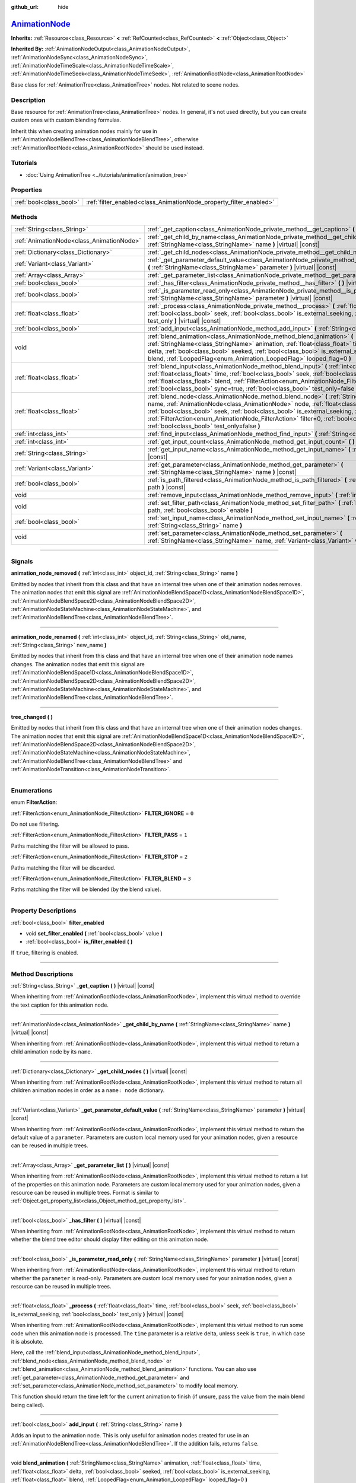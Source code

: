 :github_url: hide

.. DO NOT EDIT THIS FILE!!!
.. Generated automatically from Godot engine sources.
.. Generator: https://github.com/godotengine/godot/tree/master/doc/tools/make_rst.py.
.. XML source: https://github.com/godotengine/godot/tree/master/doc/classes/AnimationNode.xml.

.. _class_AnimationNode:

`AnimationNode <https://github.com/godotengine/godot/blob/master/editor/plugins/animation_blend_space_1d_editor.h#L48>`_
========================================================================================================================

**Inherits:** :ref:`Resource<class_Resource>` **<** :ref:`RefCounted<class_RefCounted>` **<** :ref:`Object<class_Object>`

**Inherited By:** :ref:`AnimationNodeOutput<class_AnimationNodeOutput>`, :ref:`AnimationNodeSync<class_AnimationNodeSync>`, :ref:`AnimationNodeTimeScale<class_AnimationNodeTimeScale>`, :ref:`AnimationNodeTimeSeek<class_AnimationNodeTimeSeek>`, :ref:`AnimationRootNode<class_AnimationRootNode>`

Base class for :ref:`AnimationTree<class_AnimationTree>` nodes. Not related to scene nodes.

.. rst-class:: classref-introduction-group

Description
-----------

Base resource for :ref:`AnimationTree<class_AnimationTree>` nodes. In general, it's not used directly, but you can create custom ones with custom blending formulas.

Inherit this when creating animation nodes mainly for use in :ref:`AnimationNodeBlendTree<class_AnimationNodeBlendTree>`, otherwise :ref:`AnimationRootNode<class_AnimationRootNode>` should be used instead.

.. rst-class:: classref-introduction-group

Tutorials
---------

- :doc:`Using AnimationTree <../tutorials/animation/animation_tree>`

.. rst-class:: classref-reftable-group

Properties
----------

.. table::
   :widths: auto

   +-------------------------+--------------------------------------------------------------------+
   | :ref:`bool<class_bool>` | :ref:`filter_enabled<class_AnimationNode_property_filter_enabled>` |
   +-------------------------+--------------------------------------------------------------------+

.. rst-class:: classref-reftable-group

Methods
-------

.. table::
   :widths: auto

   +-------------------------------------------+------------------------------------------------------------------------------------------------------------------------------------------------------------------------------------------------------------------------------------------------------------------------------------------------------------------------------------------------------------------------------------------------------------------------------------------------------+
   | :ref:`String<class_String>`               | :ref:`_get_caption<class_AnimationNode_private_method__get_caption>` **(** **)** |virtual| |const|                                                                                                                                                                                                                                                                                                                                                   |
   +-------------------------------------------+------------------------------------------------------------------------------------------------------------------------------------------------------------------------------------------------------------------------------------------------------------------------------------------------------------------------------------------------------------------------------------------------------------------------------------------------------+
   | :ref:`AnimationNode<class_AnimationNode>` | :ref:`_get_child_by_name<class_AnimationNode_private_method__get_child_by_name>` **(** :ref:`StringName<class_StringName>` name **)** |virtual| |const|                                                                                                                                                                                                                                                                                              |
   +-------------------------------------------+------------------------------------------------------------------------------------------------------------------------------------------------------------------------------------------------------------------------------------------------------------------------------------------------------------------------------------------------------------------------------------------------------------------------------------------------------+
   | :ref:`Dictionary<class_Dictionary>`       | :ref:`_get_child_nodes<class_AnimationNode_private_method__get_child_nodes>` **(** **)** |virtual| |const|                                                                                                                                                                                                                                                                                                                                           |
   +-------------------------------------------+------------------------------------------------------------------------------------------------------------------------------------------------------------------------------------------------------------------------------------------------------------------------------------------------------------------------------------------------------------------------------------------------------------------------------------------------------+
   | :ref:`Variant<class_Variant>`             | :ref:`_get_parameter_default_value<class_AnimationNode_private_method__get_parameter_default_value>` **(** :ref:`StringName<class_StringName>` parameter **)** |virtual| |const|                                                                                                                                                                                                                                                                     |
   +-------------------------------------------+------------------------------------------------------------------------------------------------------------------------------------------------------------------------------------------------------------------------------------------------------------------------------------------------------------------------------------------------------------------------------------------------------------------------------------------------------+
   | :ref:`Array<class_Array>`                 | :ref:`_get_parameter_list<class_AnimationNode_private_method__get_parameter_list>` **(** **)** |virtual| |const|                                                                                                                                                                                                                                                                                                                                     |
   +-------------------------------------------+------------------------------------------------------------------------------------------------------------------------------------------------------------------------------------------------------------------------------------------------------------------------------------------------------------------------------------------------------------------------------------------------------------------------------------------------------+
   | :ref:`bool<class_bool>`                   | :ref:`_has_filter<class_AnimationNode_private_method__has_filter>` **(** **)** |virtual| |const|                                                                                                                                                                                                                                                                                                                                                     |
   +-------------------------------------------+------------------------------------------------------------------------------------------------------------------------------------------------------------------------------------------------------------------------------------------------------------------------------------------------------------------------------------------------------------------------------------------------------------------------------------------------------+
   | :ref:`bool<class_bool>`                   | :ref:`_is_parameter_read_only<class_AnimationNode_private_method__is_parameter_read_only>` **(** :ref:`StringName<class_StringName>` parameter **)** |virtual| |const|                                                                                                                                                                                                                                                                               |
   +-------------------------------------------+------------------------------------------------------------------------------------------------------------------------------------------------------------------------------------------------------------------------------------------------------------------------------------------------------------------------------------------------------------------------------------------------------------------------------------------------------+
   | :ref:`float<class_float>`                 | :ref:`_process<class_AnimationNode_private_method__process>` **(** :ref:`float<class_float>` time, :ref:`bool<class_bool>` seek, :ref:`bool<class_bool>` is_external_seeking, :ref:`bool<class_bool>` test_only **)** |virtual| |const|                                                                                                                                                                                                              |
   +-------------------------------------------+------------------------------------------------------------------------------------------------------------------------------------------------------------------------------------------------------------------------------------------------------------------------------------------------------------------------------------------------------------------------------------------------------------------------------------------------------+
   | :ref:`bool<class_bool>`                   | :ref:`add_input<class_AnimationNode_method_add_input>` **(** :ref:`String<class_String>` name **)**                                                                                                                                                                                                                                                                                                                                                  |
   +-------------------------------------------+------------------------------------------------------------------------------------------------------------------------------------------------------------------------------------------------------------------------------------------------------------------------------------------------------------------------------------------------------------------------------------------------------------------------------------------------------+
   | void                                      | :ref:`blend_animation<class_AnimationNode_method_blend_animation>` **(** :ref:`StringName<class_StringName>` animation, :ref:`float<class_float>` time, :ref:`float<class_float>` delta, :ref:`bool<class_bool>` seeked, :ref:`bool<class_bool>` is_external_seeking, :ref:`float<class_float>` blend, :ref:`LoopedFlag<enum_Animation_LoopedFlag>` looped_flag=0 **)**                                                                              |
   +-------------------------------------------+------------------------------------------------------------------------------------------------------------------------------------------------------------------------------------------------------------------------------------------------------------------------------------------------------------------------------------------------------------------------------------------------------------------------------------------------------+
   | :ref:`float<class_float>`                 | :ref:`blend_input<class_AnimationNode_method_blend_input>` **(** :ref:`int<class_int>` input_index, :ref:`float<class_float>` time, :ref:`bool<class_bool>` seek, :ref:`bool<class_bool>` is_external_seeking, :ref:`float<class_float>` blend, :ref:`FilterAction<enum_AnimationNode_FilterAction>` filter=0, :ref:`bool<class_bool>` sync=true, :ref:`bool<class_bool>` test_only=false **)**                                                      |
   +-------------------------------------------+------------------------------------------------------------------------------------------------------------------------------------------------------------------------------------------------------------------------------------------------------------------------------------------------------------------------------------------------------------------------------------------------------------------------------------------------------+
   | :ref:`float<class_float>`                 | :ref:`blend_node<class_AnimationNode_method_blend_node>` **(** :ref:`StringName<class_StringName>` name, :ref:`AnimationNode<class_AnimationNode>` node, :ref:`float<class_float>` time, :ref:`bool<class_bool>` seek, :ref:`bool<class_bool>` is_external_seeking, :ref:`float<class_float>` blend, :ref:`FilterAction<enum_AnimationNode_FilterAction>` filter=0, :ref:`bool<class_bool>` sync=true, :ref:`bool<class_bool>` test_only=false **)** |
   +-------------------------------------------+------------------------------------------------------------------------------------------------------------------------------------------------------------------------------------------------------------------------------------------------------------------------------------------------------------------------------------------------------------------------------------------------------------------------------------------------------+
   | :ref:`int<class_int>`                     | :ref:`find_input<class_AnimationNode_method_find_input>` **(** :ref:`String<class_String>` name **)** |const|                                                                                                                                                                                                                                                                                                                                        |
   +-------------------------------------------+------------------------------------------------------------------------------------------------------------------------------------------------------------------------------------------------------------------------------------------------------------------------------------------------------------------------------------------------------------------------------------------------------------------------------------------------------+
   | :ref:`int<class_int>`                     | :ref:`get_input_count<class_AnimationNode_method_get_input_count>` **(** **)** |const|                                                                                                                                                                                                                                                                                                                                                               |
   +-------------------------------------------+------------------------------------------------------------------------------------------------------------------------------------------------------------------------------------------------------------------------------------------------------------------------------------------------------------------------------------------------------------------------------------------------------------------------------------------------------+
   | :ref:`String<class_String>`               | :ref:`get_input_name<class_AnimationNode_method_get_input_name>` **(** :ref:`int<class_int>` input **)** |const|                                                                                                                                                                                                                                                                                                                                     |
   +-------------------------------------------+------------------------------------------------------------------------------------------------------------------------------------------------------------------------------------------------------------------------------------------------------------------------------------------------------------------------------------------------------------------------------------------------------------------------------------------------------+
   | :ref:`Variant<class_Variant>`             | :ref:`get_parameter<class_AnimationNode_method_get_parameter>` **(** :ref:`StringName<class_StringName>` name **)** |const|                                                                                                                                                                                                                                                                                                                          |
   +-------------------------------------------+------------------------------------------------------------------------------------------------------------------------------------------------------------------------------------------------------------------------------------------------------------------------------------------------------------------------------------------------------------------------------------------------------------------------------------------------------+
   | :ref:`bool<class_bool>`                   | :ref:`is_path_filtered<class_AnimationNode_method_is_path_filtered>` **(** :ref:`NodePath<class_NodePath>` path **)** |const|                                                                                                                                                                                                                                                                                                                        |
   +-------------------------------------------+------------------------------------------------------------------------------------------------------------------------------------------------------------------------------------------------------------------------------------------------------------------------------------------------------------------------------------------------------------------------------------------------------------------------------------------------------+
   | void                                      | :ref:`remove_input<class_AnimationNode_method_remove_input>` **(** :ref:`int<class_int>` index **)**                                                                                                                                                                                                                                                                                                                                                 |
   +-------------------------------------------+------------------------------------------------------------------------------------------------------------------------------------------------------------------------------------------------------------------------------------------------------------------------------------------------------------------------------------------------------------------------------------------------------------------------------------------------------+
   | void                                      | :ref:`set_filter_path<class_AnimationNode_method_set_filter_path>` **(** :ref:`NodePath<class_NodePath>` path, :ref:`bool<class_bool>` enable **)**                                                                                                                                                                                                                                                                                                  |
   +-------------------------------------------+------------------------------------------------------------------------------------------------------------------------------------------------------------------------------------------------------------------------------------------------------------------------------------------------------------------------------------------------------------------------------------------------------------------------------------------------------+
   | :ref:`bool<class_bool>`                   | :ref:`set_input_name<class_AnimationNode_method_set_input_name>` **(** :ref:`int<class_int>` input, :ref:`String<class_String>` name **)**                                                                                                                                                                                                                                                                                                           |
   +-------------------------------------------+------------------------------------------------------------------------------------------------------------------------------------------------------------------------------------------------------------------------------------------------------------------------------------------------------------------------------------------------------------------------------------------------------------------------------------------------------+
   | void                                      | :ref:`set_parameter<class_AnimationNode_method_set_parameter>` **(** :ref:`StringName<class_StringName>` name, :ref:`Variant<class_Variant>` value **)**                                                                                                                                                                                                                                                                                             |
   +-------------------------------------------+------------------------------------------------------------------------------------------------------------------------------------------------------------------------------------------------------------------------------------------------------------------------------------------------------------------------------------------------------------------------------------------------------------------------------------------------------+

.. rst-class:: classref-section-separator

----

.. rst-class:: classref-descriptions-group

Signals
-------

.. _class_AnimationNode_signal_animation_node_removed:

.. rst-class:: classref-signal

**animation_node_removed** **(** :ref:`int<class_int>` object_id, :ref:`String<class_String>` name **)**

Emitted by nodes that inherit from this class and that have an internal tree when one of their animation nodes removes. The animation nodes that emit this signal are :ref:`AnimationNodeBlendSpace1D<class_AnimationNodeBlendSpace1D>`, :ref:`AnimationNodeBlendSpace2D<class_AnimationNodeBlendSpace2D>`, :ref:`AnimationNodeStateMachine<class_AnimationNodeStateMachine>`, and :ref:`AnimationNodeBlendTree<class_AnimationNodeBlendTree>`.

.. rst-class:: classref-item-separator

----

.. _class_AnimationNode_signal_animation_node_renamed:

.. rst-class:: classref-signal

**animation_node_renamed** **(** :ref:`int<class_int>` object_id, :ref:`String<class_String>` old_name, :ref:`String<class_String>` new_name **)**

Emitted by nodes that inherit from this class and that have an internal tree when one of their animation node names changes. The animation nodes that emit this signal are :ref:`AnimationNodeBlendSpace1D<class_AnimationNodeBlendSpace1D>`, :ref:`AnimationNodeBlendSpace2D<class_AnimationNodeBlendSpace2D>`, :ref:`AnimationNodeStateMachine<class_AnimationNodeStateMachine>`, and :ref:`AnimationNodeBlendTree<class_AnimationNodeBlendTree>`.

.. rst-class:: classref-item-separator

----

.. _class_AnimationNode_signal_tree_changed:

.. rst-class:: classref-signal

**tree_changed** **(** **)**

Emitted by nodes that inherit from this class and that have an internal tree when one of their animation nodes changes. The animation nodes that emit this signal are :ref:`AnimationNodeBlendSpace1D<class_AnimationNodeBlendSpace1D>`, :ref:`AnimationNodeBlendSpace2D<class_AnimationNodeBlendSpace2D>`, :ref:`AnimationNodeStateMachine<class_AnimationNodeStateMachine>`, :ref:`AnimationNodeBlendTree<class_AnimationNodeBlendTree>` and :ref:`AnimationNodeTransition<class_AnimationNodeTransition>`.

.. rst-class:: classref-section-separator

----

.. rst-class:: classref-descriptions-group

Enumerations
------------

.. _enum_AnimationNode_FilterAction:

.. rst-class:: classref-enumeration

enum **FilterAction**:

.. _class_AnimationNode_constant_FILTER_IGNORE:

.. rst-class:: classref-enumeration-constant

:ref:`FilterAction<enum_AnimationNode_FilterAction>` **FILTER_IGNORE** = ``0``

Do not use filtering.

.. _class_AnimationNode_constant_FILTER_PASS:

.. rst-class:: classref-enumeration-constant

:ref:`FilterAction<enum_AnimationNode_FilterAction>` **FILTER_PASS** = ``1``

Paths matching the filter will be allowed to pass.

.. _class_AnimationNode_constant_FILTER_STOP:

.. rst-class:: classref-enumeration-constant

:ref:`FilterAction<enum_AnimationNode_FilterAction>` **FILTER_STOP** = ``2``

Paths matching the filter will be discarded.

.. _class_AnimationNode_constant_FILTER_BLEND:

.. rst-class:: classref-enumeration-constant

:ref:`FilterAction<enum_AnimationNode_FilterAction>` **FILTER_BLEND** = ``3``

Paths matching the filter will be blended (by the blend value).

.. rst-class:: classref-section-separator

----

.. rst-class:: classref-descriptions-group

Property Descriptions
---------------------

.. _class_AnimationNode_property_filter_enabled:

.. rst-class:: classref-property

:ref:`bool<class_bool>` **filter_enabled**

.. rst-class:: classref-property-setget

- void **set_filter_enabled** **(** :ref:`bool<class_bool>` value **)**
- :ref:`bool<class_bool>` **is_filter_enabled** **(** **)**

If ``true``, filtering is enabled.

.. rst-class:: classref-section-separator

----

.. rst-class:: classref-descriptions-group

Method Descriptions
-------------------

.. _class_AnimationNode_private_method__get_caption:

.. rst-class:: classref-method

:ref:`String<class_String>` **_get_caption** **(** **)** |virtual| |const|

When inheriting from :ref:`AnimationRootNode<class_AnimationRootNode>`, implement this virtual method to override the text caption for this animation node.

.. rst-class:: classref-item-separator

----

.. _class_AnimationNode_private_method__get_child_by_name:

.. rst-class:: classref-method

:ref:`AnimationNode<class_AnimationNode>` **_get_child_by_name** **(** :ref:`StringName<class_StringName>` name **)** |virtual| |const|

When inheriting from :ref:`AnimationRootNode<class_AnimationRootNode>`, implement this virtual method to return a child animation node by its ``name``.

.. rst-class:: classref-item-separator

----

.. _class_AnimationNode_private_method__get_child_nodes:

.. rst-class:: classref-method

:ref:`Dictionary<class_Dictionary>` **_get_child_nodes** **(** **)** |virtual| |const|

When inheriting from :ref:`AnimationRootNode<class_AnimationRootNode>`, implement this virtual method to return all children animation nodes in order as a ``name: node`` dictionary.

.. rst-class:: classref-item-separator

----

.. _class_AnimationNode_private_method__get_parameter_default_value:

.. rst-class:: classref-method

:ref:`Variant<class_Variant>` **_get_parameter_default_value** **(** :ref:`StringName<class_StringName>` parameter **)** |virtual| |const|

When inheriting from :ref:`AnimationRootNode<class_AnimationRootNode>`, implement this virtual method to return the default value of a ``parameter``. Parameters are custom local memory used for your animation nodes, given a resource can be reused in multiple trees.

.. rst-class:: classref-item-separator

----

.. _class_AnimationNode_private_method__get_parameter_list:

.. rst-class:: classref-method

:ref:`Array<class_Array>` **_get_parameter_list** **(** **)** |virtual| |const|

When inheriting from :ref:`AnimationRootNode<class_AnimationRootNode>`, implement this virtual method to return a list of the properties on this animation node. Parameters are custom local memory used for your animation nodes, given a resource can be reused in multiple trees. Format is similar to :ref:`Object.get_property_list<class_Object_method_get_property_list>`.

.. rst-class:: classref-item-separator

----

.. _class_AnimationNode_private_method__has_filter:

.. rst-class:: classref-method

:ref:`bool<class_bool>` **_has_filter** **(** **)** |virtual| |const|

When inheriting from :ref:`AnimationRootNode<class_AnimationRootNode>`, implement this virtual method to return whether the blend tree editor should display filter editing on this animation node.

.. rst-class:: classref-item-separator

----

.. _class_AnimationNode_private_method__is_parameter_read_only:

.. rst-class:: classref-method

:ref:`bool<class_bool>` **_is_parameter_read_only** **(** :ref:`StringName<class_StringName>` parameter **)** |virtual| |const|

When inheriting from :ref:`AnimationRootNode<class_AnimationRootNode>`, implement this virtual method to return whether the ``parameter`` is read-only. Parameters are custom local memory used for your animation nodes, given a resource can be reused in multiple trees.

.. rst-class:: classref-item-separator

----

.. _class_AnimationNode_private_method__process:

.. rst-class:: classref-method

:ref:`float<class_float>` **_process** **(** :ref:`float<class_float>` time, :ref:`bool<class_bool>` seek, :ref:`bool<class_bool>` is_external_seeking, :ref:`bool<class_bool>` test_only **)** |virtual| |const|

When inheriting from :ref:`AnimationRootNode<class_AnimationRootNode>`, implement this virtual method to run some code when this animation node is processed. The ``time`` parameter is a relative delta, unless ``seek`` is ``true``, in which case it is absolute.

Here, call the :ref:`blend_input<class_AnimationNode_method_blend_input>`, :ref:`blend_node<class_AnimationNode_method_blend_node>` or :ref:`blend_animation<class_AnimationNode_method_blend_animation>` functions. You can also use :ref:`get_parameter<class_AnimationNode_method_get_parameter>` and :ref:`set_parameter<class_AnimationNode_method_set_parameter>` to modify local memory.

This function should return the time left for the current animation to finish (if unsure, pass the value from the main blend being called).

.. rst-class:: classref-item-separator

----

.. _class_AnimationNode_method_add_input:

.. rst-class:: classref-method

:ref:`bool<class_bool>` **add_input** **(** :ref:`String<class_String>` name **)**

Adds an input to the animation node. This is only useful for animation nodes created for use in an :ref:`AnimationNodeBlendTree<class_AnimationNodeBlendTree>`. If the addition fails, returns ``false``.

.. rst-class:: classref-item-separator

----

.. _class_AnimationNode_method_blend_animation:

.. rst-class:: classref-method

void **blend_animation** **(** :ref:`StringName<class_StringName>` animation, :ref:`float<class_float>` time, :ref:`float<class_float>` delta, :ref:`bool<class_bool>` seeked, :ref:`bool<class_bool>` is_external_seeking, :ref:`float<class_float>` blend, :ref:`LoopedFlag<enum_Animation_LoopedFlag>` looped_flag=0 **)**

Blend an animation by ``blend`` amount (name must be valid in the linked :ref:`AnimationPlayer<class_AnimationPlayer>`). A ``time`` and ``delta`` may be passed, as well as whether ``seeked`` happened.

A ``looped_flag`` is used by internal processing immediately after the loop. See also :ref:`LoopedFlag<enum_Animation_LoopedFlag>`.

.. rst-class:: classref-item-separator

----

.. _class_AnimationNode_method_blend_input:

.. rst-class:: classref-method

:ref:`float<class_float>` **blend_input** **(** :ref:`int<class_int>` input_index, :ref:`float<class_float>` time, :ref:`bool<class_bool>` seek, :ref:`bool<class_bool>` is_external_seeking, :ref:`float<class_float>` blend, :ref:`FilterAction<enum_AnimationNode_FilterAction>` filter=0, :ref:`bool<class_bool>` sync=true, :ref:`bool<class_bool>` test_only=false **)**

Blend an input. This is only useful for animation nodes created for an :ref:`AnimationNodeBlendTree<class_AnimationNodeBlendTree>`. The ``time`` parameter is a relative delta, unless ``seek`` is ``true``, in which case it is absolute. A filter mode may be optionally passed (see :ref:`FilterAction<enum_AnimationNode_FilterAction>` for options).

.. rst-class:: classref-item-separator

----

.. _class_AnimationNode_method_blend_node:

.. rst-class:: classref-method

:ref:`float<class_float>` **blend_node** **(** :ref:`StringName<class_StringName>` name, :ref:`AnimationNode<class_AnimationNode>` node, :ref:`float<class_float>` time, :ref:`bool<class_bool>` seek, :ref:`bool<class_bool>` is_external_seeking, :ref:`float<class_float>` blend, :ref:`FilterAction<enum_AnimationNode_FilterAction>` filter=0, :ref:`bool<class_bool>` sync=true, :ref:`bool<class_bool>` test_only=false **)**

Blend another animation node (in case this animation node contains children animation nodes). This function is only useful if you inherit from :ref:`AnimationRootNode<class_AnimationRootNode>` instead, else editors will not display your animation node for addition.

.. rst-class:: classref-item-separator

----

.. _class_AnimationNode_method_find_input:

.. rst-class:: classref-method

:ref:`int<class_int>` **find_input** **(** :ref:`String<class_String>` name **)** |const|

Returns the input index which corresponds to ``name``. If not found, returns ``-1``.

.. rst-class:: classref-item-separator

----

.. _class_AnimationNode_method_get_input_count:

.. rst-class:: classref-method

:ref:`int<class_int>` **get_input_count** **(** **)** |const|

Amount of inputs in this animation node, only useful for animation nodes that go into :ref:`AnimationNodeBlendTree<class_AnimationNodeBlendTree>`.

.. rst-class:: classref-item-separator

----

.. _class_AnimationNode_method_get_input_name:

.. rst-class:: classref-method

:ref:`String<class_String>` **get_input_name** **(** :ref:`int<class_int>` input **)** |const|

Gets the name of an input by index.

.. rst-class:: classref-item-separator

----

.. _class_AnimationNode_method_get_parameter:

.. rst-class:: classref-method

:ref:`Variant<class_Variant>` **get_parameter** **(** :ref:`StringName<class_StringName>` name **)** |const|

Gets the value of a parameter. Parameters are custom local memory used for your animation nodes, given a resource can be reused in multiple trees.

.. rst-class:: classref-item-separator

----

.. _class_AnimationNode_method_is_path_filtered:

.. rst-class:: classref-method

:ref:`bool<class_bool>` **is_path_filtered** **(** :ref:`NodePath<class_NodePath>` path **)** |const|

Returns whether the given path is filtered.

.. rst-class:: classref-item-separator

----

.. _class_AnimationNode_method_remove_input:

.. rst-class:: classref-method

void **remove_input** **(** :ref:`int<class_int>` index **)**

Removes an input, call this only when inactive.

.. rst-class:: classref-item-separator

----

.. _class_AnimationNode_method_set_filter_path:

.. rst-class:: classref-method

void **set_filter_path** **(** :ref:`NodePath<class_NodePath>` path, :ref:`bool<class_bool>` enable **)**

Adds or removes a path for the filter.

.. rst-class:: classref-item-separator

----

.. _class_AnimationNode_method_set_input_name:

.. rst-class:: classref-method

:ref:`bool<class_bool>` **set_input_name** **(** :ref:`int<class_int>` input, :ref:`String<class_String>` name **)**

Sets the name of the input at the given ``input`` index. If the setting fails, returns ``false``.

.. rst-class:: classref-item-separator

----

.. _class_AnimationNode_method_set_parameter:

.. rst-class:: classref-method

void **set_parameter** **(** :ref:`StringName<class_StringName>` name, :ref:`Variant<class_Variant>` value **)**

Sets a custom parameter. These are used as local memory, because resources can be reused across the tree or scenes.

.. |virtual| replace:: :abbr:`virtual (This method should typically be overridden by the user to have any effect.)`
.. |const| replace:: :abbr:`const (This method has no side effects. It doesn't modify any of the instance's member variables.)`
.. |vararg| replace:: :abbr:`vararg (This method accepts any number of arguments after the ones described here.)`
.. |constructor| replace:: :abbr:`constructor (This method is used to construct a type.)`
.. |static| replace:: :abbr:`static (This method doesn't need an instance to be called, so it can be called directly using the class name.)`
.. |operator| replace:: :abbr:`operator (This method describes a valid operator to use with this type as left-hand operand.)`
.. |bitfield| replace:: :abbr:`BitField (This value is an integer composed as a bitmask of the following flags.)`
